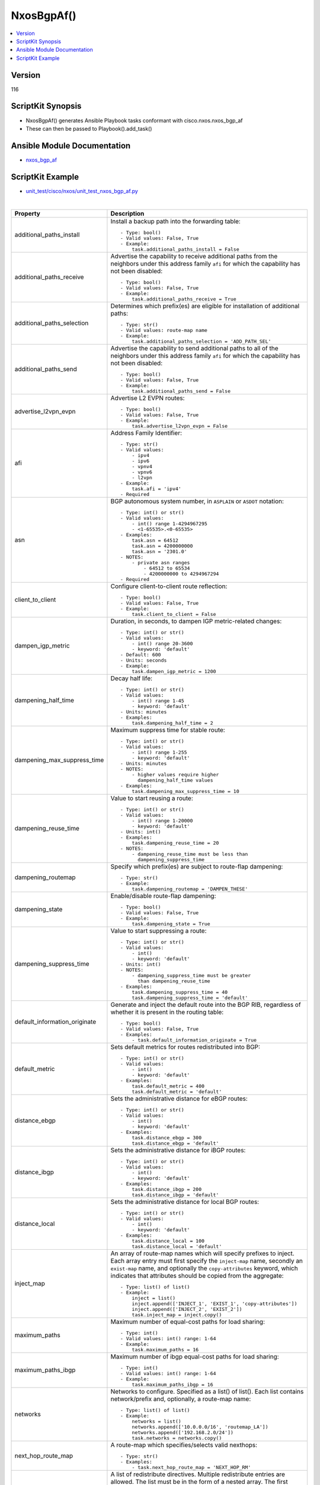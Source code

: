 **************************************
NxosBgpAf()
**************************************

.. contents::
   :local:
   :depth: 1

Version
-------
116

ScriptKit Synopsis
------------------
- NxosBgpAf() generates Ansible Playbook tasks conformant with cisco.nxos.nxos_bgp_af
- These can then be passed to Playbook().add_task()

Ansible Module Documentation
----------------------------
- `nxos_bgp_af <https://github.com/ansible-collections/cisco.nxos/blob/main/docs/cisco.nxos.nxos_bgp_af_module.rst>`_

ScriptKit Example
-----------------
- `unit_test/cisco/nxos/unit_test_nxos_bgp_af.py <https://github.com/allenrobel/ask/blob/main/unit_test/cisco/nxos/unit_test_nxos_bgp_af.py>`_


|

=============================   ==============================================
Property                        Description
=============================   ==============================================
additional_paths_install        Install a backup path into the forwarding table::

                                    - Type: bool()
                                    - Valid values: False, True
                                    - Example:
                                        task.additional_paths_install = False

additional_paths_receive        Advertise the capability to receive additional
                                paths from the neighbors under this
                                address family ``afi`` for which the capability
                                has not been disabled::

                                    - Type: bool()
                                    - Valid values: False, True
                                    - Example:
                                        task.additional_paths_receive = True

additional_paths_selection      Determines which prefix(es) are eligible for installation
                                of additional paths::

                                    - Type: str()
                                    - Valid values: route-map name
                                    - Example:
                                        task.additional_paths_selection = 'ADD_PATH_SEL'

additional_paths_send           Advertise the capability to send additional
                                paths to all of the neighbors under this
                                address family ``afi`` for which the capability
                                has not been disabled::

                                    - Type: bool()
                                    - Valid values: False, True
                                    - Example:
                                        task.additional_paths_send = False

advertise_l2vpn_evpn            Advertise L2 EVPN routes::

                                    - Type: bool()
                                    - Valid values: False, True
                                    - Example:
                                        task.advertise_l2vpn_evpn = False

afi                             Address Family Identifier::

                                    - Type: str()
                                    - Valid values:
                                        - ipv4
                                        - ipv6
                                        - vpnv4
                                        - vpnv6
                                        - l2vpn
                                    - Example:
                                        task.afi = 'ipv4'
                                    - Required

asn                             BGP autonomous system number, in ``ASPLAIN`` or ``ASDOT`` notation::

                                    - Type: int() or str()
                                    - Valid values:
                                        - int() range 1-4294967295
                                        - <1-65535>.<0-65535>
                                    - Examples:
                                        task.asn = 64512
                                        task.asn = 4200000000
                                        task.asn = '2301.0'
                                    - NOTES:
                                        - private asn ranges
                                            - 64512 to 65534
                                            - 4200000000 to 4294967294
                                    - Required

client_to_client                Configure client-to-client route reflection::

                                    - Type: bool()
                                    - Valid values: False, True
                                    - Example:
                                        task.client_to_client = False

dampen_igp_metric               Duration, in seconds, to dampen IGP
                                metric-related changes::

                                    - Type: int() or str()
                                    - Valid values:
                                        - int() range 20-3600
                                        - keyword: 'default'
                                    - Default: 600
                                    - Units: seconds
                                    - Example:
                                        task.dampen_igp_metric = 1200

dampening_half_time             Decay half life::

                                    - Type: int() or str()
                                    - Valid values:
                                        - int() range 1-45
                                        - keyword: 'default'
                                    - Units: minutes
                                    - Examples:
                                        task.dampening_half_time = 2

dampening_max_suppress_time     Maximum suppress time for stable route::

                                    - Type: int() or str()
                                    - Valid values:
                                        - int() range 1-255
                                        - keyword: 'default'
                                    - Units: minutes
                                    - NOTES:
                                        - higher values require higher
                                          dampening_half_time values
                                    - Examples:
                                        task.dampening_max_suppress_time = 10

dampening_reuse_time            Value to start reusing a route::

                                    - Type: int() or str()
                                    - Valid values:
                                        - int() range 1-20000
                                        - keyword: 'default'
                                    - Units: int()
                                    - Examples:
                                        task.dampening_reuse_time = 20
                                    - NOTES:
                                        - dampening_reuse_time must be less than
                                          dampening_suppress_time

dampening_routemap              Specify which prefix(es) are subject to route-flap dampening::

                                    - Type: str()
                                    - Example:
                                        task.dampening_routemap = 'DAMPEN_THESE'

dampening_state                 Enable/disable route-flap dampening::

                                    - Type: bool()
                                    - Valid values: False, True
                                    - Example:
                                        task.dampening_state = True

dampening_suppress_time         Value to start suppressing a route::

                                    - Type: int() or str()
                                    - Valid values:
                                        - int()
                                        - keyword: 'default'
                                    - Units: int()
                                    - NOTES:
                                        - dampening_suppress_time must be greater
                                          than dampening_reuse_time
                                    - Examples:
                                        task.dampening_suppress_time = 40
                                        task.dampening_suppress_time = 'default'

default_information_originate   Generate and inject the default route into the
                                BGP RIB, regardless of whether it is present in
                                the routing table::

                                    - Type: bool()
                                    - Valid values: False, True
                                    - Examples:
                                        - task.default_information_originate = True

default_metric                  Sets default metrics for routes redistributed into BGP::

                                    - Type: int() or str()
                                    - Valid values:
                                        - int()
                                        - keyword: 'default'
                                    - Examples:
                                        task.default_metric = 400
                                        task.default_metric = 'default'

distance_ebgp                   Sets the administrative distance for eBGP routes::

                                    - Type: int() or str()
                                    - Valid values:
                                        - int()
                                        - keyword: 'default'
                                    - Examples:
                                        task.distance_ebgp = 300
                                        task.distance_ebgp = 'default'

distance_ibgp                   Sets the administrative distance for iBGP routes::

                                    - Type: int() or str()
                                    - Valid values:
                                        - int()
                                        - keyword: 'default'
                                    - Examples:
                                        task.distance_ibgp = 200
                                        task.distance_ibgp = 'default'

distance_local                  Sets the administrative distance for local BGP routes::

                                    - Type: int() or str()
                                    - Valid values:
                                        - int()
                                        - keyword: 'default'
                                    - Examples:
                                        task.distance_local = 100
                                        task.distance_local = 'default'

inject_map                      An array of route-map names which will specify
                                prefixes to inject. Each array entry must first
                                specify the ``inject-map`` name, secondly an ``exist-map``
                                name, and optionally the ``copy-attributes`` keyword,
                                which indicates that attributes should be copied from
                                the aggregate::

                                    - Type: list() of list()
                                    - Example:
                                        inject = list()
                                        inject.append(['INJECT_1', 'EXIST_1', 'copy-attributes'])
                                        inject.append(['INJECT_2', 'EXIST_2'])
                                        task.inject_map = inject.copy()

maximum_paths                   Maximum number of equal-cost paths for load sharing::

                                    - Type: int()
                                    - Valid values: int() range: 1-64
                                    - Example:
                                        task.maximum_paths = 16

maximum_paths_ibgp              Maximum number of ibgp equal-cost paths for load sharing::

                                    - Type: int()
                                    - Valid values: int() range: 1-64
                                    - Example:
                                        task.maximum_paths_ibgp = 16

networks                        Networks to configure.  Specified as a list() of list().
                                Each list contains network/prefix and, optionally, a 
                                route-map name::

                                    - Type: list() of list()
                                    - Example:
                                        networks = list()
                                        networks.append(['10.0.0.0/16', 'routemap_LA'])
                                        networks.append(['192.168.2.0/24'])
                                        task.networks = networks.copy()

next_hop_route_map              A route-map which specifies/selects valid nexthops::

                                    - Type: str()
                                    - Examples:
                                        - task.next_hop_route_map = 'NEXT_HOP_RM'

redistribute                    A list of redistribute directives.
                                Multiple redistribute entries are allowed.
                                The list must be in the form of a nested array.
                                The first element of each array specifies the 
                                source-protocol from which to redistribute.
                                The second element specifies a route-map name.
                                A route-map is advised but may be optional
                                on some platforms, in which case it may be
                                omitted from the list::

                                    - Type: list() of list()
                                    - Example:
                                        redistribute = list()
                                        redistribute.append(['direct'])
                                        redistribute.append(['ospf', 'ROUTE_MAP_OSPF'])
                                        task.redistribute = redistribute.copy()

retain_route_target             Retains all of the routes or the routes which are
                                part of configured route-map::

                                    - Valid values:
                                        - route-map name
                                            - selectively retain routes
                                            - route-map name cannot be 'all' or 'default'
                                        - keyword: all
                                            -  retain all routes regardless of
                                               Target-VPN community
                                        - keyword: default
                                            - disable the retain route target option
                                        - Examples:
                                            task.retain_route_target = 'RRT_RMAP'
                                            task.retain_route_target = 'all'
                                            task.retain_route_target = 'default'

safi                            Sub Address Family Identifier::

                                    - Type: str()
                                    - Valid values:
                                        - unicast
                                        - multicast
                                        - evpn
                                    - Examples:
                                        - task.safi = 'unicast'
                                    - Required

state                           Determines whether the config should be present or
                                not on the remote device::

                                    - Type: str()
                                    - Valid values:
                                        - absent
                                        - present
                                    - Examples:
                                        - task.state = 'present'
                                    - Required

suppress_inactive               Advertise only active routes to peers::

                                    - Type: bool()
                                    - Valid values: False, True
                                    - Examples:
                                        - task.suppress_inactive = True

table_map                       Apply table-map to filter routes downloaded into URIB::

                                    - Type: str()
                                    - Examples:
                                        - task.table_map = 'PRIO_1'

table_map_filter                Filters routes rejected by the route-map and
                                does not download them to the RIB::

                                    - Type: bool()
                                    - Valid values: False, True
                                    - Examples:
                                        - task.table_map_filter = True

vrf                             VRF name::

                                    - Type: str()
                                    - Default: 'default'
                                    - Examples:
                                        - task.vrf = 'default'
                                        - task.vrf = 'PROD'

task_name                       Name of the task. Ansible will display this
                                when the playbook is run::

                                    - Type: str()
                                    - Examples:
                                        - task.task_name = 'my task'

=============================   ==============================================

|

Authors
~~~~~~~

- Allen Robel (@PacketCalc)

